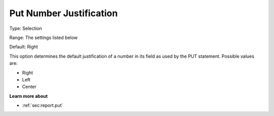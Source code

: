

.. _Options_PUT_Options_-_Put_Number_Justi:


Put Number Justification
========================



Type:	Selection	

Range:	The settings listed below	

Default:	Right	



This option determines the default justification of a number in its field as used by the PUT statement. Possible values are:



*	Right
*	Left
*	Center




**Learn more about** 

*	 :ref:`sec:report.put`



